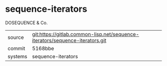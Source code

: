 * sequence-iterators

DOSEQUENCE & Co.

|---------+------------------------------------------------------------------------------|
| source  | git:https://gitlab.common-lisp.net/sequence-iterators/sequence-iterators.git |
| commit  | 5168bbe                                                                      |
| systems | sequence-iterators                                                           |
|---------+------------------------------------------------------------------------------|
